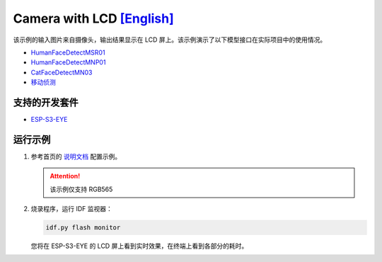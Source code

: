 ################################################################################################################################
Camera with LCD `[English] <./README.rst>`_
################################################################################################################################

该示例的输入图片来自摄像头，输出结果显示在 LCD 屏上。该示例演示了以下模型接口在实际项目中的使用情况。

+ `HumanFaceDetectMSR01 <https://github.com/espressif/esp-dl/blob/master/include/model_zoo/human_face_detect_msr01.hpp>`_

+ `HumanFaceDetectMNP01 <https://github.com/espressif/esp-dl/blob/master/include/model_zoo/human_face_detect_mnp01.hpp>`_

+ `CatFaceDetectMN03 <https://github.com/espressif/esp-dl/blob/master/include/model_zoo/cat_face_detect_mn03.hpp>`_

+ `移动侦测 <https://github.com/espressif/esp-dl/blob/master/include/image/dl_image.hpp#L322>`_


支持的开发套件
************************************************************************************************

+ `ESP-S3-EYE <https://www.espressif.com/zh-hans/products/devkits/esp-eye/overview>`_

运行示例
************************************************************************************************
1. 参考首页的 `说明文档 <../../>`_ 配置示例。

   .. attention::
       
       该示例仅支持 RGB565

2. 烧录程序，运行 IDF 监视器：
   
   .. code:: shell
   
       idf.py flash monitor

   您将在 ESP-S3-EYE 的 LCD 屏上看到实时效果，在终端上看到各部分的耗时。







